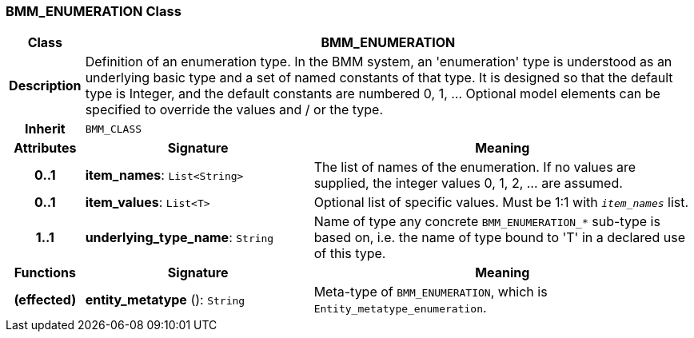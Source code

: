 === BMM_ENUMERATION Class

[cols="^1,3,5"]
|===
h|*Class*
2+^h|*BMM_ENUMERATION*

h|*Description*
2+a|Definition of an enumeration type. In the BMM system, an 'enumeration' type is understood as an underlying basic type and a set of named constants of that type. It is designed so that the default type is Integer, and the default constants are numbered 0, 1, ... Optional model elements can be specified to override the values and / or the type.

h|*Inherit*
2+|`BMM_CLASS`

h|*Attributes*
^h|*Signature*
^h|*Meaning*

h|*0..1*
|*item_names*: `List<String>`
a|The list of names of the enumeration. If no values are supplied, the integer values 0, 1, 2, ... are assumed.

h|*0..1*
|*item_values*: `List<T>`
a|Optional list of specific values. Must be 1:1 with `_item_names_` list.

h|*1..1*
|*underlying_type_name*: `String`
a|Name of type any concrete `BMM_ENUMERATION_*` sub-type is based on, i.e. the name of type bound to 'T' in a declared use of this type.
h|*Functions*
^h|*Signature*
^h|*Meaning*

h|(effected)
|*entity_metatype* (): `String`
a|Meta-type of `BMM_ENUMERATION`, which is `Entity_metatype_enumeration`.
|===
